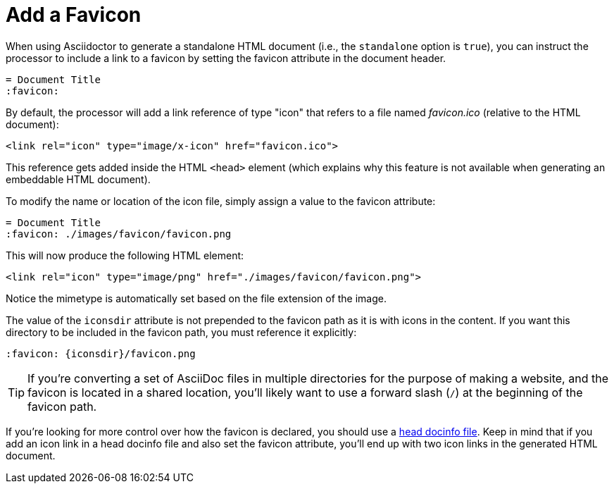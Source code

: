 = Add a Favicon

When using Asciidoctor to generate a standalone HTML document (i.e., the `standalone` option is `true`), you can instruct the processor to include a link to a favicon by setting the favicon attribute in the document header.

[,asciidoc]
----
= Document Title
:favicon:
----

By default, the processor will add a link reference of type "icon" that refers to a file named _favicon.ico_ (relative to the HTML document):

[,html]
----
<link rel="icon" type="image/x-icon" href="favicon.ico">
----

This reference gets added inside the HTML `<head>` element (which explains why this feature is not available when generating an embeddable HTML document).

To modify the name or location of the icon file, simply assign a value to the favicon attribute:

[,asciidoc]
----
= Document Title
:favicon: ./images/favicon/favicon.png
----

This will now produce the following HTML element:

[,html]
----
<link rel="icon" type="image/png" href="./images/favicon/favicon.png">
----

Notice the mimetype is automatically set based on the file extension of the image.

The value of the `iconsdir` attribute is not prepended to the favicon path as it is with icons in the content.
If you want this directory to be included in the favicon path, you must reference it explicitly:

[,asciidoc]
----
:favicon: {iconsdir}/favicon.png
----

TIP: If you're converting a set of AsciiDoc files in multiple directories for the purpose of making a website, and the favicon is located in a shared location, you'll likely want to use a forward slash (`/`) at the beginning of the favicon path.

If you're looking for more control over how the favicon is declared, you should use a xref:ROOT:docinfo.adoc#head[head docinfo file].
Keep in mind that if you add an icon link in a head docinfo file and also set the favicon attribute, you'll end up with two icon links in the generated HTML document.
